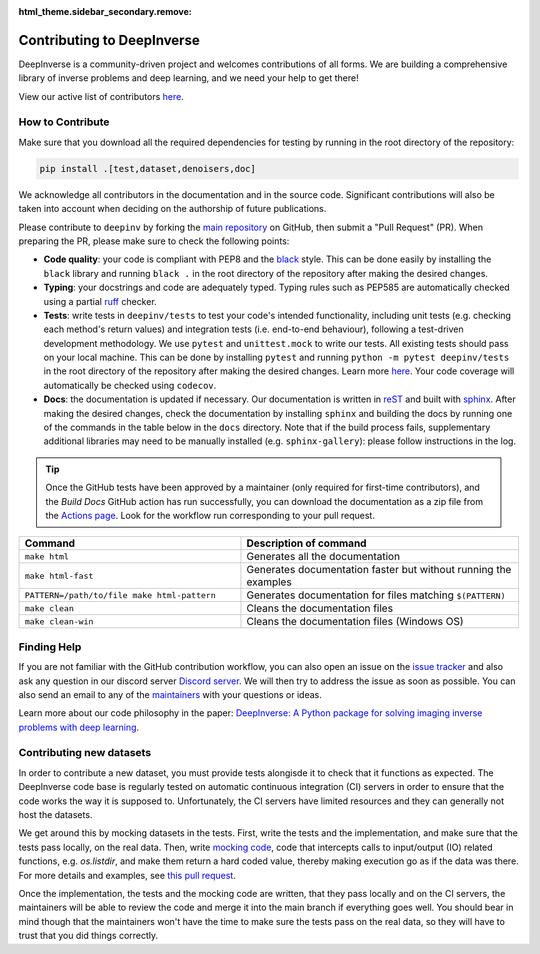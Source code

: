 :html_theme.sidebar_secondary.remove:
.. _contributing:

Contributing to DeepInverse
===========================

DeepInverse is a community-driven project and welcomes contributions of all forms.
We are building a comprehensive library of inverse problems and deep learning,
and we need your help to get there!

View our active list of contributors `here <https://github.com/deepinv/deepinv/graphs/contributors>`__.

How to Contribute
-----------------

Make sure that you download all the required dependencies for testing
by running in the root directory of the repository:

.. code-block:: bash

    pip install .[test,dataset,denoisers,doc]


We acknowledge all contributors in the documentation and in the source code. Significant contributions
will also be taken into account when deciding on the authorship of future publications.

Please contribute to ``deepinv`` by forking the `main
repository <https://github.com/deepinv/deepinv/>`_ on GitHub,
then submit a "Pull Request" (PR). When preparing the PR, please make sure to
check the following points:

- **Code quality**: your code is compliant with PEP8 and the `black <https://black.readthedocs.io>`_ style. This can be done easily
  by installing the ``black`` library and running ``black .`` in the root directory of the repository after
  making the desired changes.
- **Typing**: your docstrings and code are adequately typed. Typing rules such as PEP585 are automatically checked using a partial `ruff <https://docs.astral.sh/ruff/>`_ checker.
- **Tests**: write tests in ``deepinv/tests`` to test your code's intended functionality,
  including unit tests (e.g. checking each method's return values) and integration tests (i.e. end-to-end behaviour),
  following a test-driven development methodology. We use ``pytest`` and ``unittest.mock`` to write our tests.
  All existing tests should pass on your local machine. This can be done by installing ``pytest`` and running
  ``python -m pytest deepinv/tests`` in the root directory of the repository after making the desired changes.
  Learn more `here <https://realpython.com/pytest-python-testing/>`__.
  Your code coverage will automatically be checked using ``codecov``.
- **Docs**: the documentation is updated if necessary. Our documentation is written in `reST <https://www.sphinx-doc.org/en/master/usage/restructuredtext/index.html>`_ 
  and built with `sphinx <https://www.sphinx-doc.org/en/master/usage/installation.html>`_.
  After making the desired changes, check the documentation by installing
  ``sphinx`` and building the docs by running one of the commands in the table below in the ``docs`` directory.
  Note that if the build process fails, supplementary additional libraries may need to be manually installed
  (e.g. ``sphinx-gallery``): please follow instructions in the log. 

.. tip::

  Once the GitHub tests have been approved by a maintainer (only required for first-time contributors), and the `Build Docs` GitHub action
  has run successfully, you can download the documentation as a zip file from the `Actions page <https://github.com/deepinv/deepinv/actions/workflows/documentation.yml>`_. Look for the workflow run corresponding to your pull request.


.. list-table::
   :widths: 40 50
   :header-rows: 1

   * - Command
     - Description of command
   * - ``make html``
     - Generates all the documentation
   * - ``make html-fast``
     - Generates documentation faster but without running the examples
   * - ``PATTERN=/path/to/file make html-pattern``
     - Generates documentation for files matching ``$(PATTERN)``
   * - ``make clean``
     - Cleans the documentation files
   * - ``make clean-win``
     - Cleans the documentation files (Windows OS)

Finding Help
------------

If you are not familiar with the GitHub contribution workflow, you can also open an issue on the
`issue tracker <https://github.com/deepinv/deepinv/issues>`_ and also ask any question in our discord server
`Discord server <https://discord.gg/qBqY5jKw3p>`_. We will then try to address the issue as soon as possible.
You can also send an email to any of the `maintainers <https://github.com/deepinv/deepinv/blob/main/MAINTAINERS.md>`_ with your questions or ideas.

Learn more about our code philosophy in the paper:
`DeepInverse: A Python package for solving imaging inverse problems with deep learning <https://arxiv.org/abs/2505.20160>`_.

Contributing new datasets
--------------------------

In order to contribute a new dataset, you must provide tests alongisde it to check that it functions as expected. The DeepInverse code base is regularly tested on automatic continuous integration (CI) servers in order to ensure that the code works the way it is supposed to. Unfortunately, the CI servers have limited resources and they can generally not host the datasets.

We get around this by mocking datasets in the tests. First, write the tests and the implementation, and make sure that the tests pass locally, on the real data. Then, write `mocking code <https://en.wikipedia.org/wiki/Mock_object>`_, code that intercepts calls to input/output (IO) related functions, e.g. `os.listdir`, and make them return a hard coded value, thereby making execution go as if the data was there. For more details and examples, see `this pull request <https://github.com/deepinv/deepinv/pull/490>`_.

Once the implementation, the tests and the mocking code are written, that they pass locally and on the CI servers, the maintainers will be able to review the code and merge it into the main branch if everything goes well. You should bear in mind though that the maintainers won't have the time to make sure the tests pass on the real data, so they will have to trust that you did things correctly.
